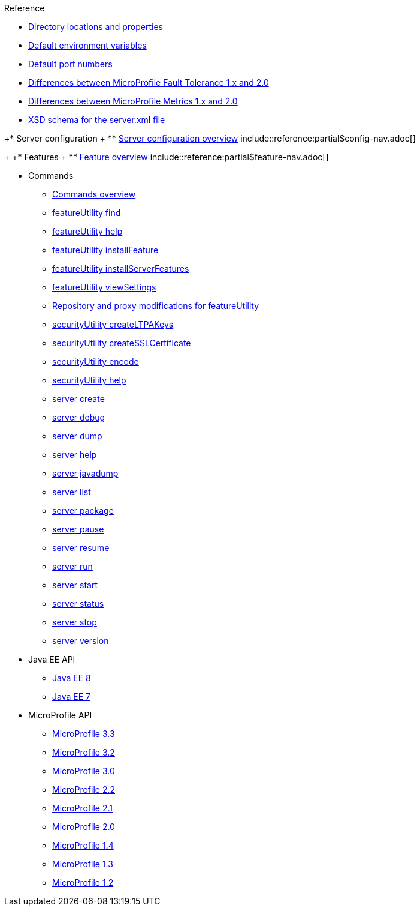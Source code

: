 // TOC for the OL docs draft branch and draft website
// reference module
//
//
// Begin reference section
.Reference
* xref:directory-locations-properties.adoc[Directory locations and properties]
* xref:default-environment-variables.adoc[Default environment variables]
* xref:default-port-numbers.adoc[Default port numbers]
* xref:fault-tolerance-1-dif.adoc[Differences between MicroProfile Fault Tolerance 1.x and 2.0]
* xref:metrics-1-dif.adoc[Differences between MicroProfile Metrics 1.x and 2.0]
* xref:xsd-schema.adoc[XSD schema for the server.xml file]

+* Server configuration
+  ** xref:config/server-configuration-overview.adoc[Server configuration overview]
 include::reference:partial$config-nav.adoc[]
+
+* Features
+  ** xref:feature/feature-overview.adoc[Feature overview]
 include::reference:partial$feature-nav.adoc[]

* Commands
  ** xref:command/command-introduction.adoc[Commands overview]
  ** xref:command/featureUtility-find.adoc[featureUtility find]
  ** xref:command/featureUtility-help.adoc[featureUtility help]
  ** xref:command/featureUtility-installFeature.adoc[featureUtility installFeature]
  ** xref:command/featureUtility-installServerFeatures.adoc[featureUtility installServerFeatures]
  ** xref:command/featureUtility-viewSettings.adoc[featureUtility viewSettings]
  ** xref:command/featureUtility-modifications.adoc[Repository and proxy modifications for featureUtility]
  ** xref:command/securityUtility-createLTPAKeys.adoc[securityUtility createLTPAKeys]
  ** xref:command/securityUtility-createSSLCertificate.adoc[securityUtility createSSLCertificate]
  ** xref:command/securityUtility-encode.adoc[securityUtility encode]
  ** xref:command/securityUtility-help.adoc[securityUtility help]
  ** xref:command/server-create.adoc[server create]
  ** xref:command/server-debug.adoc[server debug]
  ** xref:command/server-dump.adoc[server dump]
  ** xref:command/server-help.adoc[server help]
  ** xref:command/server-javadump.adoc[server javadump]
  ** xref:command/server-list.adoc[server list]
  ** xref:command/server-package.adoc[server package]
  ** xref:command/server-pause.adoc[server pause]
  ** xref:command/server-resume.adoc[server resume]
  ** xref:command/server-run.adoc[server run]
  ** xref:command/server-start.adoc[server start]
  ** xref:command/server-status.adoc[server status]
  ** xref:command/server-stop.adoc[server stop]
  ** xref:command/server-version.adoc[server version]

* Java EE API
  ** xref:javadoc/liberty-javaee8-javadoc.adoc[Java EE 8]
  ** xref:javadoc/liberty-javaee7-javadoc.adoc[Java EE 7]

* MicroProfile API
  ** xref:javadoc/microprofile-3.3-javadoc.adoc[MicroProfile 3.3]
  ** xref:javadoc/microprofile-3.2-javadoc.adoc[MicroProfile 3.2]
  ** xref:javadoc/microprofile-3.0-javadoc.adoc[MicroProfile 3.0]
  ** xref:javadoc/microprofile-2.2-javadoc.adoc[MicroProfile 2.2]
  ** xref:javadoc/microprofile-2.1-javadoc.adoc[MicroProfile 2.1]
  ** xref:javadoc/microprofile-2.0-javadoc.adoc[MicroProfile 2.0]
  ** xref:javadoc/microprofile-1.4-javadoc.adoc[MicroProfile 1.4]
  ** xref:javadoc/microprofile-1.3-javadoc.adoc[MicroProfile 1.3]
  ** xref:javadoc/microprofile-1.2-javadoc.adoc[MicroProfile 1.2]
